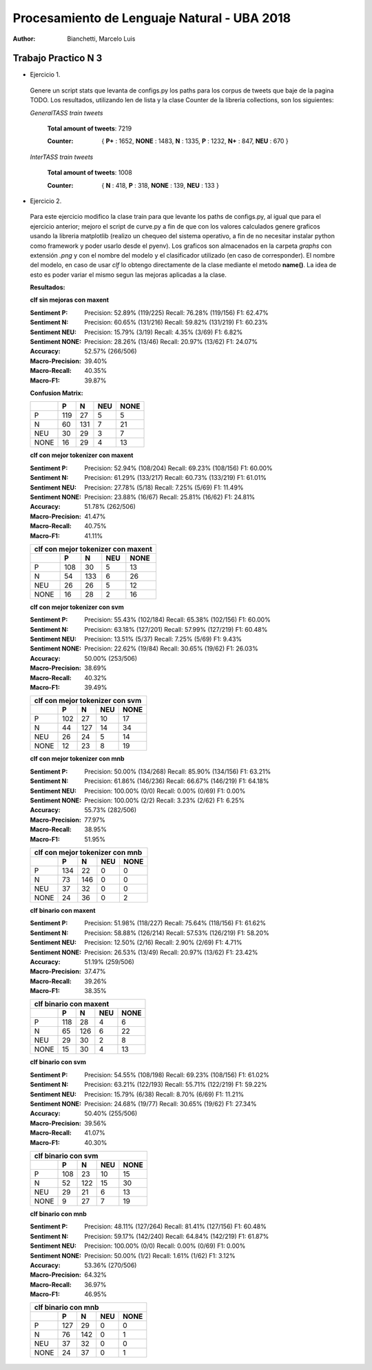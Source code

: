 Procesamiento de Lenguaje Natural - UBA 2018
============================================
 
:Author: Bianchetti, Marcelo Luis
 
Trabajo Practico N 3
--------------------
 
- Ejercicio 1.
 
 Genere un script stats que levanta de configs.py los paths para los corpus de tweets que baje de la pagina TODO. Los resultados, utilizando len de lista y la clase Counter de la libreria collections, son los siguientes:

 *GeneralTASS train tweets*

  **Total amount of tweets**: 7219
 
  :Counter: { **P+** : 1652, **NONE** : 1483, **N** : 1335, **P** : 1232, **N+** : 847, **NEU** : 670 }

 *InterTASS train tweets*

  **Total amount of tweets**: 1008
 
  :Counter: { **N** : 418, **P** : 318, **NONE** : 139, **NEU** : 133 }


- Ejercicio 2.

 Para este ejercicio modifico la clase train para que levante los paths de configs.py, al igual que para el ejercicio anterior; mejoro el script de curve.py a fin de que con los valores calculados genere graficos usando la libreria matplotlib (realizo un chequeo del sistema operativo, a fin de no necesitar instalar python como framework y poder usarlo desde el pyenv). Los graficos son almacenados en la carpeta *graphs* con extensión *.png* y con el nombre del modelo y el clasificador utilizado (en caso de corresponder). El nombre del modelo, en caso de usar *clf* lo obtengo directamente de la clase mediante el metodo **name()**. La idea de esto es poder variar el mismo segun las mejoras aplicadas a la clase.

 **Resultados:**

 **clf sin mejoras con maxent**
 
 :Sentiment P:
  Precision: 52.89% (119/225)
  Recall: 76.28% (119/156)
  F1: 62.47%

 :Sentiment N:
  Precision: 60.65% (131/216)
  Recall: 59.82% (131/219)
  F1: 60.23%

 :Sentiment NEU:
  Precision: 15.79% (3/19)
  Recall: 4.35% (3/69)
  F1: 6.82%

 :Sentiment NONE:
  Precision: 28.26% (13/46)
  Recall: 20.97% (13/62)
  F1: 24.07%

 :Accuracy: 52.57% (266/506)
 :Macro-Precision: 39.40%
 :Macro-Recall: 40.35%
 :Macro-F1: 39.87%

 **Confusion Matrix:**

 ==== === === === ====
 \    P   N   NEU NONE
 ==== === === === ====
 P    119 27  5   5
 N    60  131 7   21
 NEU  30  29  3   7
 NONE 16  29  4   13
 ==== === === === ====

 .. image:: graphs/clf_basic_maxent.png


 **clf con mejor tokenizer con maxent**

 :Sentiment P:
  Precision: 52.94% (108/204)
  Recall: 69.23% (108/156)
  F1: 60.00%
 :Sentiment N:
  Precision: 61.29% (133/217)
  Recall: 60.73% (133/219)
  F1: 61.01%
 :Sentiment NEU:
  Precision: 27.78% (5/18)
  Recall: 7.25% (5/69)
  F1: 11.49%
 :Sentiment NONE:
  Precision: 23.88% (16/67)
  Recall: 25.81% (16/62)
  F1: 24.81%
 :Accuracy: 51.78% (262/506)
 :Macro-Precision: 41.47%
 :Macro-Recall: 40.75%
 :Macro-F1: 41.11%

 ==== === === === ====
 clf con mejor tokenizer con maxent
 ---------------------
 \    P   N   NEU NONE
 ==== === === === ====
 P    108 30  5   13  
 N    54  133 6   26  
 NEU  26  26  5   12 
 NONE 16  28  2   16
 ==== === === === ====

 .. image:: graphs/clf_tkn_maxent.png

 **clf con mejor tokenizer con svm**

 :Sentiment P:
  Precision: 55.43% (102/184)
  Recall: 65.38% (102/156)
  F1: 60.00%
 :Sentiment N:
  Precision: 63.18% (127/201)
  Recall: 57.99% (127/219)
  F1: 60.48%
 :Sentiment NEU:
  Precision: 13.51% (5/37)
  Recall: 7.25% (5/69)
  F1: 9.43%
 :Sentiment NONE:
  Precision: 22.62% (19/84)
  Recall: 30.65% (19/62)
  F1: 26.03%
 :Accuracy: 50.00% (253/506)
 :Macro-Precision: 38.69%
 :Macro-Recall: 40.32%
 :Macro-F1: 39.49%

 ==== === === === ====
 clf con mejor tokenizer con svm
 ---------------------
 \    P   N   NEU NONE
 ==== === === === ====
 P    102 27  10  17  
 N    44  127 14  34  
 NEU  26  24  5   14  
 NONE 12  23  8   19 
 ==== === === === ====

 .. image:: graphs/clf_tkn_svm.png


 **clf con mejor tokenizer con mnb**

 :Sentiment P:
  Precision: 50.00% (134/268)
  Recall: 85.90% (134/156)
  F1: 63.21%
 :Sentiment N:
  Precision: 61.86% (146/236)
  Recall: 66.67% (146/219)
  F1: 64.18%
 :Sentiment NEU:
  Precision: 100.00% (0/0)
  Recall: 0.00% (0/69)
  F1: 0.00%
 :Sentiment NONE:
  Precision: 100.00% (2/2)
  Recall: 3.23% (2/62)
  F1: 6.25%
 :Accuracy: 55.73% (282/506)
 :Macro-Precision: 77.97%
 :Macro-Recall: 38.95%
 :Macro-F1: 51.95%

 ==== === === === ====
 clf con mejor tokenizer con mnb
 ---------------------
 \    P   N   NEU NONE
 ==== === === === ====
 P    134 22  0   0  
 N    73  146 0   0  
 NEU  37  32  0   0 
 NONE 24  36  0   2
 ==== === === === ====

 .. image:: graphs/clf_tkn_mnb.png



 **clf binario con maxent**

 :Sentiment P:
  Precision: 51.98% (118/227)
  Recall: 75.64% (118/156)
  F1: 61.62%
 :Sentiment N:
  Precision: 58.88% (126/214)
  Recall: 57.53% (126/219)
  F1: 58.20%
 :Sentiment NEU:
  Precision: 12.50% (2/16)
  Recall: 2.90% (2/69)
  F1: 4.71%
 :Sentiment NONE:
  Precision: 26.53% (13/49)
  Recall: 20.97% (13/62)
  F1: 23.42%
 :Accuracy: 51.19% (259/506)
 :Macro-Precision: 37.47%
 :Macro-Recall: 39.26%
 :Macro-F1: 38.35%

 ==== === === === ====
 clf binario con maxent
 ---------------------
 \    P   N   NEU NONE
 ==== === === === ====
 P    118 28  4   6
 N    65  126 6   22
 NEU  29  30  2   8
 NONE 15  30  4   13
 ==== === === === ====

 .. image:: graphs/clf_bin_maxent.png

 **clf binario con svm**

 :Sentiment P:
  Precision: 54.55% (108/198)
  Recall: 69.23% (108/156)
  F1: 61.02%
 :Sentiment N:
  Precision: 63.21% (122/193)
  Recall: 55.71% (122/219)
  F1: 59.22%
 :Sentiment NEU:
  Precision: 15.79% (6/38)
  Recall: 8.70% (6/69)
  F1: 11.21%
 :Sentiment NONE:
  Precision: 24.68% (19/77)
  Recall: 30.65% (19/62)
  F1: 27.34%
 :Accuracy: 50.40% (255/506)
 :Macro-Precision: 39.56%
 :Macro-Recall: 41.07%
 :Macro-F1: 40.30%

 ==== === === === ====
 clf binario con svm
 ---------------------
 \    P   N   NEU NONE
 ==== === === === ====
 P    108 23  10  15
 N    52  122 15  30
 NEU  29  21  6   13
 NONE 9   27  7   19
 ==== === === === ====

 .. image:: graphs/clf_bin_svm.png


 **clf binario con mnb**
 
 :Sentiment P:
  Precision: 48.11% (127/264)
  Recall: 81.41% (127/156)
  F1: 60.48%
 :Sentiment N:
  Precision: 59.17% (142/240)
  Recall: 64.84% (142/219)
  F1: 61.87%
 :Sentiment NEU:
  Precision: 100.00% (0/0)
  Recall: 0.00% (0/69)
  F1: 0.00%
 :Sentiment NONE:
  Precision: 50.00% (1/2)
  Recall: 1.61% (1/62)
  F1: 3.12%
 :Accuracy: 53.36% (270/506)
 :Macro-Precision: 64.32%
 :Macro-Recall: 36.97%
 :Macro-F1: 46.95%

 ==== === === === ====
 clf binario con mnb
 ---------------------
 \    P   N   NEU NONE
 ==== === === === ====
 P    127 29  0   0
 N    76  142 0   1
 NEU  37  32  0   0
 NONE 24  37  0   1
 ==== === === === ====

 .. image:: graphs/clf_bin_mnb.png
